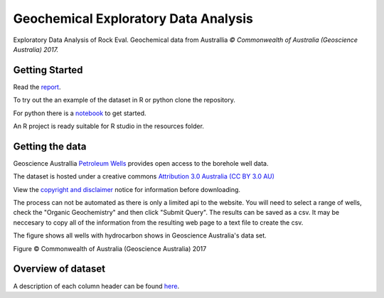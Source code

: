 =====================================
Geochemical Exploratory Data Analysis
=====================================

Exploratory Data Analysis of Rock Eval. Geochemical data from Australlia
*© Commonwealth of Australia (Geoscience Australia) 2017.*

Getting Started
---------------

Read the `report <https://admccarthy.github.io/Geochemical_EDA/>`_.

To try out the an example of the dataset in R or python clone the repository.

For python there is a `notebook <https://github.com/AdmcCarthy/Geochemical_EDA/blob/master/resources/notebooks/Organic%20Geochemistry%20Data%20Preperation.ipynb>`_ to get started.

An R project is ready suitable for R studio in the resources folder.

Getting the data
----------------

Geoscience Australlia `Petroleum Wells <http://dbforms.ga.gov.au/www/npm.well.search>`_ provides open access to the borehole well data.

The dataset is hosted under a creative commons `Attribution 3.0 Australia (CC BY 3.0 AU) <https://creativecommons.org/licenses/by/3.0/au/deed.en>`_

View the `copyright and disclaimer <http://www.ga.gov.au/copyright>`_ notice for information before downloading.

The process can not be automated as there is only a limited api to the website. You will need to select a range of wells, check the "Organic Geochemistry"
and then click "Submit Query". The results can be saved as a csv. It may be neccesary to copy all of the information from the resulting web page
to a text file to create the csv.

The figure shows all wells with hydrocarbon shows in Geoscience Australia's data set.

.. image:: docs/images/Shows_Australlia.PNG

Figure © Commonwealth of Australia (Geoscience Australia) 2017

Overview of dataset
-------------------

A description of each column header can be found `here <http://www.ga.gov.au/petroliumwells-report/help_csv.jsp>`_.


